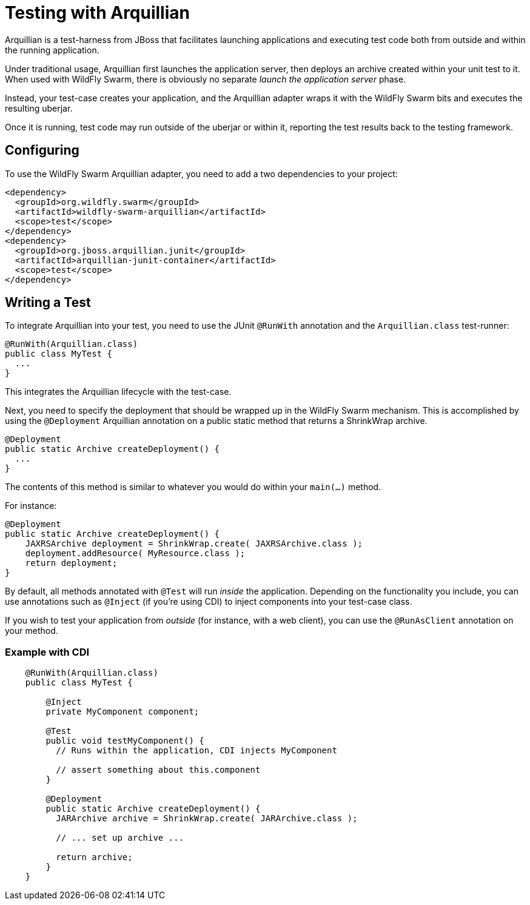 = Testing with Arquillian

Arquillian is a test-harness from JBoss that facilitates launching applications and executing test code both from outside and within the running application.

Under traditional usage, Arquillian first launches the application server, then deploys an archive created within your unit test to it.  When used with WildFly Swarm, there is obviously no separate _launch the application server_ phase.

Instead, your test-case creates your application, and the Arquillian adapter wraps it with the WildFly Swarm bits and executes the resulting uberjar.

Once it is running, test code may run outside of the uberjar or within it, reporting the test results back to the testing framework.

== Configuring

To use the WildFly Swarm Arquillian adapter, you need to add a two dependencies to your project:

    <dependency>
      <groupId>org.wildfly.swarm</groupId>
      <artifactId>wildfly-swarm-arquillian</artifactId>
      <scope>test</scope>
    </dependency>
    <dependency>
      <groupId>org.jboss.arquillian.junit</groupId>
      <artifactId>arquillian-junit-container</artifactId>
      <scope>test</scope>
    </dependency>

== Writing a Test

To integrate Arquillian into your test, you need to use the JUnit `@RunWith` annotation and the `Arquillian.class` test-runner:

    @RunWith(Arquillian.class)
    public class MyTest {
      ...
    }

This integrates the Arquillian lifecycle with the test-case.

Next, you need to specify the deployment that should be wrapped up in the WildFly Swarm mechanism.  This is accomplished by using the `@Deployment` Arquillian annotation on a public static method that returns a ShrinkWrap archive.

    @Deployment
    public static Archive createDeployment() {
      ...
    }
    
The contents of this method is similar to whatever you would do within your `main(...)` method.  

For instance:

    @Deployment
    public static Archive createDeployment() {
        JAXRSArchive deployment = ShrinkWrap.create( JAXRSArchive.class );
        deployment.addResource( MyResource.class );
        return deployment;
    }

By default, all methods annotated with `@Test` will run _inside_ the application.  Depending on the functionality you include, you can use annotations such as `@Inject` (if you're using CDI) to inject components into your test-case class.

If you wish to test your application from _outside_ (for instance, with a web client), you can use the `@RunAsClient` annotation on your method.

=== Example with CDI

[listing]
----
    @RunWith(Arquillian.class)
    public class MyTest {
      
        @Inject
        private MyComponent component;
  
        @Test
        public void testMyComponent() {
          // Runs within the application, CDI injects MyComponent
          
          // assert something about this.component
        }
      
        @Deployment
        public static Archive createDeployment() {
          JARArchive archive = ShrinkWrap.create( JARArchive.class );
           
          // ... set up archive ...
          
          return archive;
        }
    }
----

